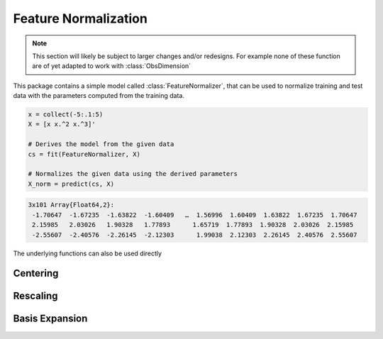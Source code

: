 Feature Normalization
======================

.. note::

   This section will likely be subject to larger changes and/or
   redesigns. For example none of these function are of yet
   adapted to work with :class:`ObsDimension`

This package contains a simple model called :class:`FeatureNormalizer`,
that can be used to normalize training and test data with the
parameters computed from the training data.

.. code-block:: julia

   x = collect(-5:.1:5)
   X = [x x.^2 x.^3]'

   # Derives the model from the given data
   cs = fit(FeatureNormalizer, X)

   # Normalizes the given data using the derived parameters
   X_norm = predict(cs, X)

.. code-block::

   3x101 Array{Float64,2}:
    -1.70647  -1.67235  -1.63822  -1.60409   …  1.56996  1.60409  1.63822  1.67235  1.70647
    2.15985   2.03026   1.90328   1.77893      1.65719  1.77893  1.90328  2.03026  2.15985
    -2.55607  -2.40576  -2.26145  -2.12303      1.99038  2.12303  2.26145  2.40576  2.55607

The underlying functions can also be used directly

Centering
----------

.. function:: center!(X, [μ])

   Centers each row of ``X`` around the corresponding entry in the
   vector ``μ``. In other words performs feature-wise centering.

   :param Array X: Feature matrix that should be centered in-place.

   :param Vector μ: Vector of means. If not specified then it
        defaults to ``mean(X, 2)``.

   :return: Returns the parameters ``μ`` itself.

        .. code-block:: julia

           μ = center!(X, μ)


Rescaling
----------

.. function:: rescale!(X, [μ], [σ])

   Centers each row of ``X`` around the corresponding entry in the
   vector ``μ`` and then rescaled using the corresponding entry in
   the vector ``σ``.

   :param Array X: Feature matrix that should be centered and
        rescaled in-place.

   :param Vector μ: Vector of means. If not specified then it
        defaults to ``mean(X, 2)``.

   :param Vector σ: Vector of standard deviations. If not
        specified then it defaults to ``std(X, 2)``.

   :return: Returns the parameters ``μ`` and ``σ`` itself.

        .. code-block:: julia

           μ, σ = rescale!(X, μ, σ)


Basis Expansion
----------------

.. function:: expand_poly(x, [degree])

   Performs a polynomial basis expansion of the given `degree`
   for the vector `x`.

   :param Vector x: Feature vector that should be expanded.

   :param Int degree: The number of polynomes that should be
        augmented into the resulting matrix ``X``

   :return: Result of the expansion. A matrix of size
        `(degree, length(x))`. Note that all the features of ``X``
        are centered and rescaled.

        .. code-block:: julia

           X = expand_poly(x; degree = 5)

